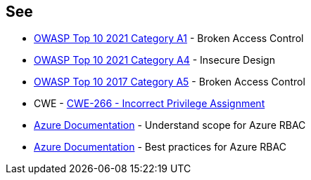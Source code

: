 == See

* https://owasp.org/Top10/A01_2021-Broken_Access_Control/[OWASP Top 10 2021 Category A1] - Broken Access Control
* https://owasp.org/Top10/A04_2021-Insecure_Design/[OWASP Top 10 2021 Category A4] - Insecure Design
* https://owasp.org/www-project-top-ten/2017/A5_2017-Broken_Access_Control.html[OWASP Top 10 2017 Category A5] - Broken Access Control
* CWE - https://cwe.mitre.org/data/definitions/266[CWE-266 - Incorrect Privilege Assignment]
* https://docs.microsoft.com/en-us/azure/role-based-access-control/scope-overview[Azure Documentation] - Understand scope for Azure RBAC
* https://docs.microsoft.com/en-us/azure/role-based-access-control/best-practices[Azure Documentation] - Best practices for Azure RBAC